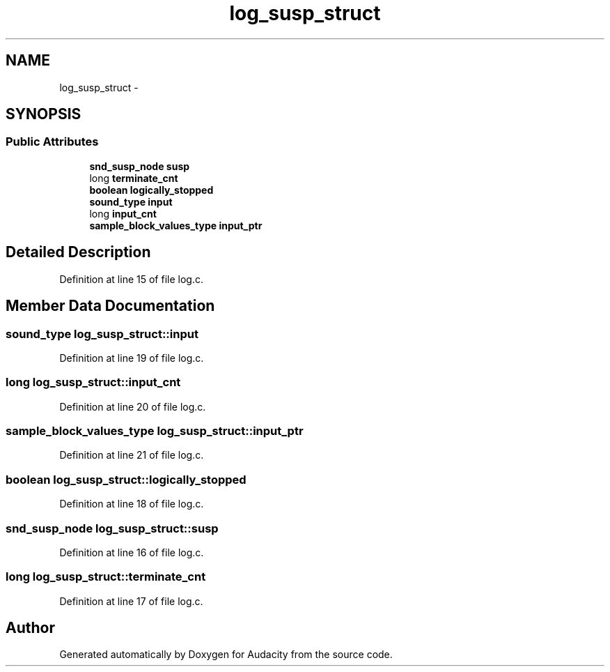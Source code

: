 .TH "log_susp_struct" 3 "Thu Apr 28 2016" "Audacity" \" -*- nroff -*-
.ad l
.nh
.SH NAME
log_susp_struct \- 
.SH SYNOPSIS
.br
.PP
.SS "Public Attributes"

.in +1c
.ti -1c
.RI "\fBsnd_susp_node\fP \fBsusp\fP"
.br
.ti -1c
.RI "long \fBterminate_cnt\fP"
.br
.ti -1c
.RI "\fBboolean\fP \fBlogically_stopped\fP"
.br
.ti -1c
.RI "\fBsound_type\fP \fBinput\fP"
.br
.ti -1c
.RI "long \fBinput_cnt\fP"
.br
.ti -1c
.RI "\fBsample_block_values_type\fP \fBinput_ptr\fP"
.br
.in -1c
.SH "Detailed Description"
.PP 
Definition at line 15 of file log\&.c\&.
.SH "Member Data Documentation"
.PP 
.SS "\fBsound_type\fP log_susp_struct::input"

.PP
Definition at line 19 of file log\&.c\&.
.SS "long log_susp_struct::input_cnt"

.PP
Definition at line 20 of file log\&.c\&.
.SS "\fBsample_block_values_type\fP log_susp_struct::input_ptr"

.PP
Definition at line 21 of file log\&.c\&.
.SS "\fBboolean\fP log_susp_struct::logically_stopped"

.PP
Definition at line 18 of file log\&.c\&.
.SS "\fBsnd_susp_node\fP log_susp_struct::susp"

.PP
Definition at line 16 of file log\&.c\&.
.SS "long log_susp_struct::terminate_cnt"

.PP
Definition at line 17 of file log\&.c\&.

.SH "Author"
.PP 
Generated automatically by Doxygen for Audacity from the source code\&.
